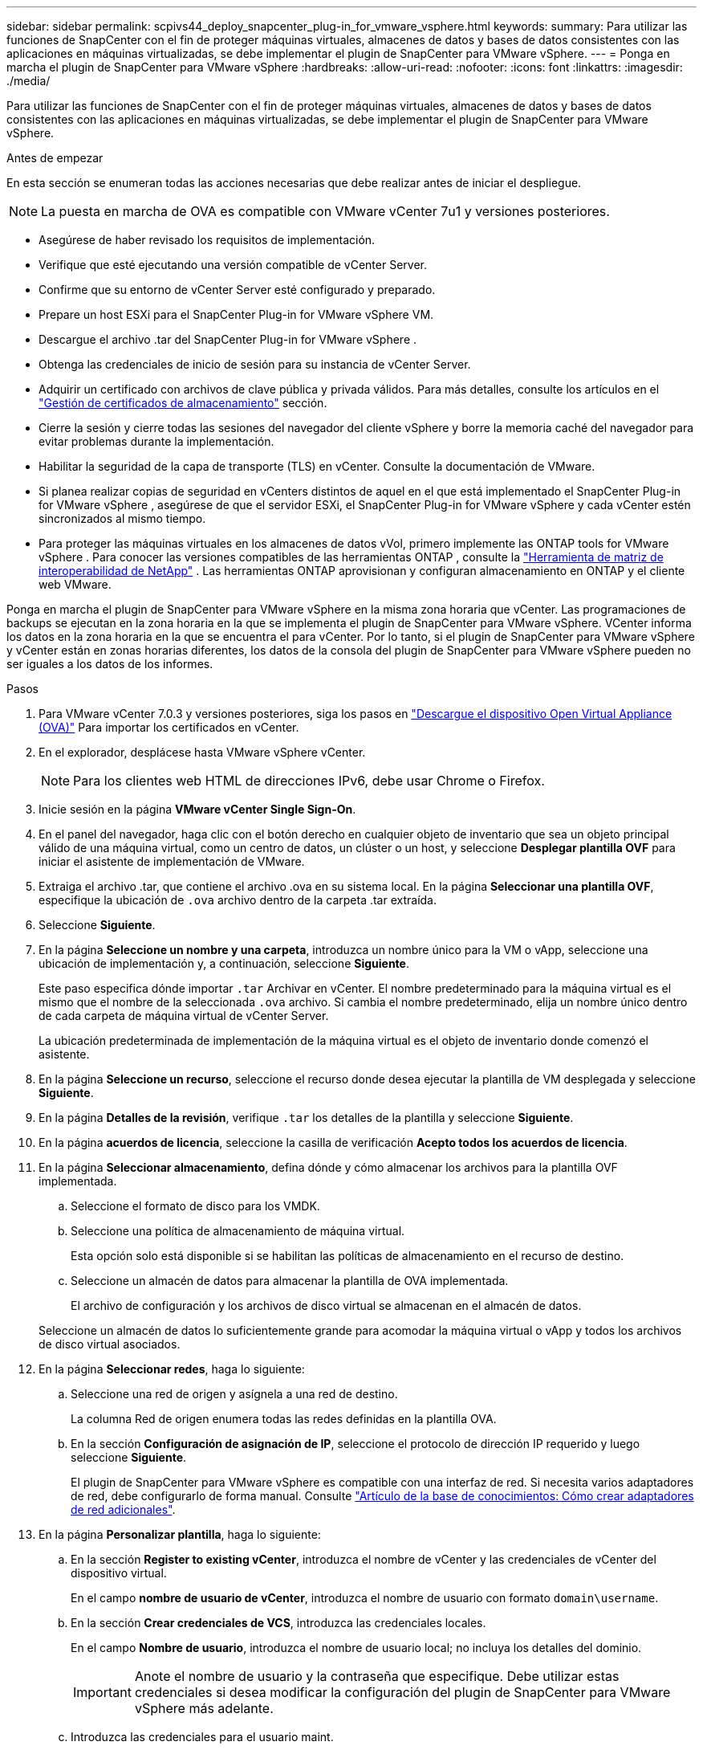 ---
sidebar: sidebar 
permalink: scpivs44_deploy_snapcenter_plug-in_for_vmware_vsphere.html 
keywords:  
summary: Para utilizar las funciones de SnapCenter con el fin de proteger máquinas virtuales, almacenes de datos y bases de datos consistentes con las aplicaciones en máquinas virtualizadas, se debe implementar el plugin de SnapCenter para VMware vSphere. 
---
= Ponga en marcha el plugin de SnapCenter para VMware vSphere
:hardbreaks:
:allow-uri-read: 
:nofooter: 
:icons: font
:linkattrs: 
:imagesdir: ./media/


[role="lead"]
Para utilizar las funciones de SnapCenter con el fin de proteger máquinas virtuales, almacenes de datos y bases de datos consistentes con las aplicaciones en máquinas virtualizadas, se debe implementar el plugin de SnapCenter para VMware vSphere.

.Antes de empezar
En esta sección se enumeran todas las acciones necesarias que debe realizar antes de iniciar el despliegue.


NOTE:  La puesta en marcha de OVA es compatible con VMware vCenter 7u1 y versiones posteriores.

* Asegúrese de haber revisado los requisitos de implementación.
* Verifique que esté ejecutando una versión compatible de vCenter Server.
* Confirme que su entorno de vCenter Server esté configurado y preparado.
* Prepare un host ESXi para el SnapCenter Plug-in for VMware vSphere VM.
* Descargue el archivo .tar del SnapCenter Plug-in for VMware vSphere .
* Obtenga las credenciales de inicio de sesión para su instancia de vCenter Server.
* Adquirir un certificado con archivos de clave pública y privada válidos.  Para más detalles, consulte los artículos en el https://kb.netapp.com/Advice_and_Troubleshooting/Data_Protection_and_Security/SnapCenter/SnapCenter_Certificate_Resolution_Guide["Gestión de certificados de almacenamiento"] sección.
* Cierre la sesión y cierre todas las sesiones del navegador del cliente vSphere y borre la memoria caché del navegador para evitar problemas durante la implementación.
* Habilitar la seguridad de la capa de transporte (TLS) en vCenter.  Consulte la documentación de VMware.
* Si planea realizar copias de seguridad en vCenters distintos de aquel en el que está implementado el SnapCenter Plug-in for VMware vSphere , asegúrese de que el servidor ESXi, el SnapCenter Plug-in for VMware vSphere y cada vCenter estén sincronizados al mismo tiempo.
* Para proteger las máquinas virtuales en los almacenes de datos vVol, primero implemente las ONTAP tools for VMware vSphere . Para conocer las versiones compatibles de las herramientas ONTAP , consulte la https://imt.netapp.com/imt/imt.jsp?components=180121;&solution=1517&isHWU&src=IMT["Herramienta de matriz de interoperabilidad de NetApp"^] . Las herramientas ONTAP aprovisionan y configuran almacenamiento en ONTAP y el cliente web VMware.


Ponga en marcha el plugin de SnapCenter para VMware vSphere en la misma zona horaria que vCenter. Las programaciones de backups se ejecutan en la zona horaria en la que se implementa el plugin de SnapCenter para VMware vSphere. VCenter informa los datos en la zona horaria en la que se encuentra el para vCenter. Por lo tanto, si el plugin de SnapCenter para VMware vSphere y vCenter están en zonas horarias diferentes, los datos de la consola del plugin de SnapCenter para VMware vSphere pueden no ser iguales a los datos de los informes.

.Pasos
. Para VMware vCenter 7.0.3 y versiones posteriores, siga los pasos en link:scpivs44_download_the_ova_open_virtual_appliance.html["Descargue el dispositivo Open Virtual Appliance (OVA)"^] Para importar los certificados en vCenter.
. En el explorador, desplácese hasta VMware vSphere vCenter.
+

NOTE: Para los clientes web HTML de direcciones IPv6, debe usar Chrome o Firefox.

. Inicie sesión en la página *VMware vCenter Single Sign-On*.
. En el panel del navegador, haga clic con el botón derecho en cualquier objeto de inventario que sea un objeto principal válido de una máquina virtual, como un centro de datos, un clúster o un host, y seleccione *Desplegar plantilla OVF* para iniciar el asistente de implementación de VMware.
. Extraiga el archivo .tar, que contiene el archivo .ova en su sistema local. En la página *Seleccionar una plantilla OVF*, especifique la ubicación de `.ova` archivo dentro de la carpeta .tar extraída.
. Seleccione *Siguiente*.
. En la página *Seleccione un nombre y una carpeta*, introduzca un nombre único para la VM o vApp, seleccione una ubicación de implementación y, a continuación, seleccione *Siguiente*.
+
Este paso especifica dónde importar `.tar` Archivar en vCenter. El nombre predeterminado para la máquina virtual es el mismo que el nombre de la seleccionada `.ova` archivo. Si cambia el nombre predeterminado, elija un nombre único dentro de cada carpeta de máquina virtual de vCenter Server.

+
La ubicación predeterminada de implementación de la máquina virtual es el objeto de inventario donde comenzó el asistente.

. En la página *Seleccione un recurso*, seleccione el recurso donde desea ejecutar la plantilla de VM desplegada y seleccione *Siguiente*.
. En la página *Detalles de la revisión*, verifique `.tar` los detalles de la plantilla y seleccione *Siguiente*.
. En la página *acuerdos de licencia*, seleccione la casilla de verificación *Acepto todos los acuerdos de licencia*.
. En la página *Seleccionar almacenamiento*, defina dónde y cómo almacenar los archivos para la plantilla OVF implementada.
+
.. Seleccione el formato de disco para los VMDK.
.. Seleccione una política de almacenamiento de máquina virtual.
+
Esta opción solo está disponible si se habilitan las políticas de almacenamiento en el recurso de destino.

.. Seleccione un almacén de datos para almacenar la plantilla de OVA implementada.
+
El archivo de configuración y los archivos de disco virtual se almacenan en el almacén de datos.

+
Seleccione un almacén de datos lo suficientemente grande para acomodar la máquina virtual o vApp y todos los archivos de disco virtual asociados.



. En la página *Seleccionar redes*, haga lo siguiente:
+
.. Seleccione una red de origen y asígnela a una red de destino.
+
La columna Red de origen enumera todas las redes definidas en la plantilla OVA.

.. En la sección *Configuración de asignación de IP*, seleccione el protocolo de dirección IP requerido y luego seleccione *Siguiente*.
+
El plugin de SnapCenter para VMware vSphere es compatible con una interfaz de red. Si necesita varios adaptadores de red, debe configurarlo de forma manual. Consulte https://kb.netapp.com/Advice_and_Troubleshooting/Data_Protection_and_Security/SnapCenter/How_to_create_additional_network_adapters_in_NDB_and_SCV_4.3["Artículo de la base de conocimientos: Cómo crear adaptadores de red adicionales"^].



. En la página *Personalizar plantilla*, haga lo siguiente:
+
.. En la sección *Register to existing vCenter*, introduzca el nombre de vCenter y las credenciales de vCenter del dispositivo virtual.
+
En el campo *nombre de usuario de vCenter*, introduzca el nombre de usuario con formato `domain\username`.

.. En la sección *Crear credenciales de VCS*, introduzca las credenciales locales.
+
En el campo *Nombre de usuario*, introduzca el nombre de usuario local; no incluya los detalles del dominio.

+

IMPORTANT: Anote el nombre de usuario y la contraseña que especifique. Debe utilizar estas credenciales si desea modificar la configuración del plugin de SnapCenter para VMware vSphere más adelante.

.. Introduzca las credenciales para el usuario maint.
.. En la sección *Setup Network Properties*, introduzca el nombre del host.
+
... En la sección *Setup IPv4 Network Properties*, ingrese la información de la red como dirección IPv4, máscara de red IPv4, puerta de enlace IPv4, DNS principal IPv4, DNS secundario IPv4, y dominios de búsqueda IPv4.
... En la sección *Setup IPv6 Network Properties*, ingrese la información de la red como la dirección IPv6, la máscara de red IPv6, la puerta de enlace IPv6, IPv6 DNS primario, IPv6 DNS secundario, y dominios de búsqueda IPv6.
+
Seleccione los campos de dirección IPv4 o IPv6, o ambos, si corresponde. Si utiliza direcciones IPv4 e IPv6, debe especificar el DNS primario solo para una de ellas.

+

IMPORTANT: Puede omitir estos pasos y dejar las entradas en blanco en la sección *Propiedades de red de instalación*, si desea continuar con DHCP como configuración de red.



.. En *Fecha y hora de configuración*, seleccione la zona horaria en la que se encuentra el para vCenter.


. En la página *Listo para completar*, revisa la página y selecciona *Finalizar*.
+
Todos los hosts deben configurarse con direcciones IP (no se admiten los nombres de host FQDN). La operación de implementación no valida los datos antes de implementar.

+
Puede ver el progreso de la implementación desde la ventana tareas recientes mientras espera a que finalicen las tareas de importación e implementación de OVF.

+
Cuando el plugin de SnapCenter para VMware vSphere se implementa correctamente, se implementa como máquina virtual Linux registrada en vCenter y se instala un cliente de VMware vSphere.

. Navegue a la máquina virtual donde se implementó el plugin de SnapCenter para VMware vSphere, luego seleccione la pestaña *Resumen* y luego seleccione la casilla *Encendido* para iniciar el dispositivo virtual.
. Mientras el complemento SnapCenter para VMware vSphere se está encendiendo, haga clic con el botón derecho en el complemento SnapCenter implementado para VMware vSphere, seleccione *Sistema operativo invitado* y, a continuación, seleccione *Instalar herramientas de VMware*.
+
Las herramientas de VMware se instalan en la máquina virtual donde se implementa el plugin de SnapCenter para VMware vSphere. Para obtener más información sobre la instalación de herramientas de VMware, consulte la documentación de VMware.

+
Puede que la puesta en marcha tarde unos minutos en completarse. La implementación correcta se indica cuando se enciende el plugin de SnapCenter para VMware vSphere, las herramientas de VMware están instaladas y la pantalla le solicita que inicie sesión en el plugin de SnapCenter para VMware vSphere. Es posible cambiar la configuración de red de DHCP a estática durante el primer reinicio. Sin embargo, no se admite el cambio de static a DHCP.

+
La pantalla muestra la dirección IP donde está implementado el SnapCenter Plug-in for VMware vSphere .  Tome nota de la dirección IP.  Debe iniciar sesión en la interfaz de usuario de administración del SnapCenter Plug-in for VMware vSphere si desea realizar cambios en la configuración del SnapCenter Plug-in for VMware vSphere .

. Inicie sesión en la interfaz de usuario de administración del SnapCenter Plug-in for VMware vSphere utilizando la dirección IP que se muestra en la pantalla de implementación y las credenciales que proporcionó en el asistente de implementación; luego, verifique en el Panel de control que el SnapCenter Plug-in for VMware vSphere esté conectado correctamente a vCenter y esté habilitado.
+
Utilice el formato `\https://<appliance-IP-address>:8080` para acceder a la interfaz de usuario de gestión.

+
Inicie sesión con el nombre de usuario y la contraseña de administrador establecidos en el momento de la implementación y el token de MFA generado con la consola de mantenimiento.

+
Si el plugin de SnapCenter para VMware vSphere no está habilitado, consulte link:scpivs44_restart_the_vmware_vsphere_web_client_service.html["Reinicie el servicio del cliente de VMware vSphere"].

+
Si el nombre de host es 'UnifiedVSC/SCV, reinicie el dispositivo. Si al reiniciar el dispositivo no se cambia el nombre de host por el nombre de host especificado, debe reinstalar el dispositivo.



.Después de terminar
Debe completar el requerido link:scpivs44_post_deployment_required_operations_and_issues.html["operaciones posteriores a la implementación"].
